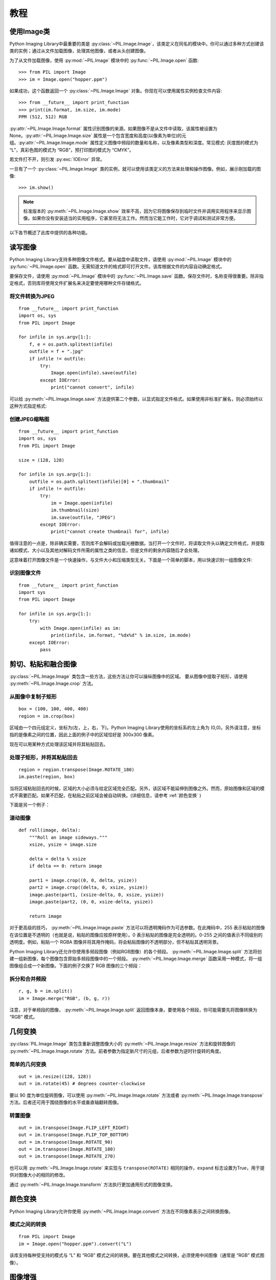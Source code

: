 教程
========

使用Image类
---------------

Python Imaging Library中最重要的类是 :py:class:`~PIL.Image.Image`，该类定义在同名的模块中。你可以通过多种方式创建该类的实例；通过从文件加载图像，处理其他图像，或者从头创建图像。

为了从文件加载图像，使用 :py:mod:`~PIL.Image` 模块中的 :py:func:`~PIL.Image.open` 函数::

    >>> from PIL import Image
    >>> im = Image.open("hopper.ppm")

如果成功，这个函数返回一个 :py:class:`~PIL.Image.Image` 对象。你现在可以使用属性实例检查文件内容::

    >>> from __future__ import print_function
    >>> print(im.format, im.size, im.mode)
    PPM (512, 512) RGB

:py:attr:`~PIL.Image.Image.format` 属性识别图像的来源。如果图像不是从文件中读取，该属性被设置为 None。:py:attr:`~PIL.Image.Image.size` 属性是一个包含宽度和高度(以像素为单位)的元组。:py:attr:`~PIL.Image.Image.mode` 属性定义图像中频段的数量和名称，以及像素类型和深度。常见模式: 灰度图的模式为 “L”，真彩色图的模式为 “RGB”，预打印图的模式为 “CMYK”。

若文件打不开，则引发 :py:exc:`IOError` 异常。

一旦有了一个 :py:class:`~PIL.Image.Image` 类的实例，就可以使用该类定义的方法来处理和操作图像。例如，展示刚加载的图像::

    >>> im.show()

.. note::

    标准版本的 :py:meth:`~PIL.Image.Image.show` 效率不高，因为它将图像保存到临时文件并调用实用程序来显示图像。如果你没有安装适当的实用程序，它甚至将无法工作。然而当它能工作时，它对于调试和测试非常方便。

以下各节概述了此库中提供的各种功能。

读写图像
--------------------------

Python Imaging Library支持多种图像文件格式。要从磁盘中读取文件，请使用 :py:mod:`~PIL.Image` 模块中的 :py:func:`~PIL.Image.open` 函数。无需知道文件的格式即可打开文件。该库根据文件的内容自动确定格式。

要保存文件，请使用 :py:mod:`~PIL.Image` 模块中的 :py:func:`~PIL.Image.save` 函数。保存文件时，名称变得很重要。除非指定格式，否则库将使用文件扩展名来决定要使用哪种文件存储格式。

将文件转换为JPEG
^^^^^^^^^^^^^^^^^^^^^

::

    from __future__ import print_function
    import os, sys
    from PIL import Image

    for infile in sys.argv[1:]:
        f, e = os.path.splitext(infile)
        outfile = f + ".jpg"
        if infile != outfile:
            try:
                Image.open(infile).save(outfile)
            except IOError:
                print("cannot convert", infile)

可以给 :py:meth:`~PIL.Image.Image.save` 方法提供第二个参数，以显式指定文件格式。如果使用非标准扩展名，则必须始终以这种方式指定格式:

创建JPEG缩略图
^^^^^^^^^^^^^^^^^^^^^^

::

    from __future__ import print_function
    import os, sys
    from PIL import Image

    size = (128, 128)

    for infile in sys.argv[1:]:
        outfile = os.path.splitext(infile)[0] + ".thumbnail"
        if infile != outfile:
            try:
                im = Image.open(infile)
                im.thumbnail(size)
                im.save(outfile, "JPEG")
            except IOError:
                print("cannot create thumbnail for", infile)

值得注意的一点是，除非确实需要，否则库不会解码或加载光栅数据。当打开一个文件时，将读取文件头以确定文件格式，并提取诸如模式、大小以及其他对解码文件所需的属性之类的信息，但是文件的剩余内容随后才会处理。

这意味着打开图像文件是一个快速操作，与文件大小和压缩类型无关。下面是一个简单的脚本，用以快速识别一组图像文件:

识别图像文件
^^^^^^^^^^^^^^^^^^^^

::

    from __future__ import print_function
    import sys
    from PIL import Image

    for infile in sys.argv[1:]:
        try:
            with Image.open(infile) as im:
                print(infile, im.format, "%dx%d" % im.size, im.mode)
        except IOError:
            pass

剪切、粘贴和融合图像
------------------------------------

:py:class:`~PIL.Image.Image` 类包含一些方法，这些方法让你可以操纵图像中的区域。 要从图像中提取子矩形，请使用 :py:meth:`~PIL.Image.Image.crop` 方法。

从图像中复制子矩形
^^^^^^^^^^^^^^^^^^^^^^^^^^^^^^^^^^^^

::

    box = (100, 100, 400, 400)
    region = im.crop(box)

区域由一个四元组定义，坐标为(左，上，右，下)。Python Imaging Library使用的坐标系的左上角为 (0,0)。另外请注意，坐标指的是像素之间的位置，因此上面的例子中的区域恰好是 300x300 像素。

现在可以用某种方式处理该区域并将其粘贴回去。

处理子矩形，并将其粘贴回去
^^^^^^^^^^^^^^^^^^^^^^^^^^^^^^^^^^^^^^^^^^^^^^

::

    region = region.transpose(Image.ROTATE_180)
    im.paste(region, box)

当将区域粘贴回去的时候，区域的大小必须与给定区域完全匹配。另外，该区域不能延伸到图像之外。然而，原始图像和区域的模式不需要匹配。如果不匹配，在粘贴之前区域会被自动转换。(详细信息，请参考 :ref:`颜色变换` )

下面是另一个例子：

滚动图像
^^^^^^^^^^^^^^^^

::

    def roll(image, delta):
        """Roll an image sideways."""
        xsize, ysize = image.size

        delta = delta % xsize
        if delta == 0: return image

        part1 = image.crop((0, 0, delta, ysize))
        part2 = image.crop((delta, 0, xsize, ysize))
        image.paste(part1, (xsize-delta, 0, xsize, ysize))
        image.paste(part2, (0, 0, xsize-delta, ysize))

        return image

对于更高级的技巧， :py:meth:`~PIL.Image.Image.paste` 方法可以将透明掩码作为可选参数。在此掩码中，255 表示粘贴的图像在该位置是不透明的（也就是说，粘贴的图像应按原样使用）。0 表示粘贴的图像是完全透明的。0-255 之间的值表示不同级别的透明度。例如，粘贴一个 RGBA 图像并将其用作掩码，将会粘贴图像的不透明部分，但不粘贴其透明背景。

Python Imaging Library还允许你使用多频段图像（例如RGB图像）的各个频段。 :py:meth:`~PIL.Image.Image.split` 方法将创建一组新图像，每个图像包含原始多频段图像中的一个频段。 :py:meth:`~PIL.Image.Image.merge` 函数采用一种模式，将一组图像组合成一个新图像。下面的例子交换了 RGB 图像的三个频段：

拆分和合并频段
^^^^^^^^^^^^^^^^^^^^^^^^^^^

::

    r, g, b = im.split()
    im = Image.merge("RGB", (b, g, r))

注意，对于单频段的图像， :py:meth:`~PIL.Image.Image.split` 返回图像本身。要使用各个频段，你可能需要先将图像转换为 “RGB” 模式。

几何变换
----------------------

:py:class:`PIL.Image.Image` 类包含重新调整图像大小的 :py:meth:`~PIL.Image.Image.resize` 方法和旋转图像的 :py:meth:`~PIL.Image.Image.rotate` 方法。前者参数为指定新尺寸的元组，后者参数为逆时针旋转的角度。

简单的几何变换
^^^^^^^^^^^^^^^^^^^^^^^^^^

::

    out = im.resize((128, 128))
    out = im.rotate(45) # degrees counter-clockwise

要以 90 度为单位旋转图像，可以使用 :py:meth:`~PIL.Image.Image.rotate` 方法或者 :py:meth:`~PIL.Image.Image.transpose` 方法。后者还可用于围绕图像的水平或垂直轴翻转图像。

转置图像
^^^^^^^^^^^^^^^^^^^^

::

    out = im.transpose(Image.FLIP_LEFT_RIGHT)
    out = im.transpose(Image.FLIP_TOP_BOTTOM)
    out = im.transpose(Image.ROTATE_90)
    out = im.transpose(Image.ROTATE_180)
    out = im.transpose(Image.ROTATE_270)

也可以用 :py:meth:`~PIL.Image.Image.rotate` 来实现与 ``transpose(ROTATE)`` 相同的操作，``expand`` 标志设置为True，用于提供对图像大小的相同的修改。

通过 :py:meth:`~PIL.Image.Image.transform` 方法执行更加通用形式的图像变换。

.. _颜色变换:

颜色变换
----------------

Python Imaging Library允许你使用 :py:meth:`~PIL.Image.Image.convert` 方法在不同像素表示之间转换图像。

模式之间的转换
^^^^^^^^^^^^^^^^^^^^^^^^

::

    from PIL import Image
    im = Image.open("hopper.ppm").convert("L")

该库支持每种受支持的模式与 “L” 和 “RGB” 模式之间的转换。要在其他模式之间转换，必须使用中间图像（通常是 “RGB” 模式图像）。

图像增强
-----------------

Python Imaging Library提供了许多可用于增强图像的方法和模块。

滤波器
^^^^^^^^^

:py:mod:`~PIL.ImageFilter` 模块包含许多可以与 :py:meth:`~PIL.Image.Image.filter` 方法一起使用的预定义增强滤波器。

应用滤波器
~~~~~~~~~~~~~~~~

::

    from PIL import ImageFilter
    out = im.filter(ImageFilter.DETAIL)

点操作
^^^^^^^^^^^^^^^^

:py:meth:`~PIL.Image.Image.point` 方法可用于转换图像的像素值（例如，图像对比度操纵）。大多数情况下，需要一个参数的函数对象可以传递给该方法。根据该函数处理每个像素：

应用点变换
~~~~~~~~~~~~~~~~~~~~~~~~~

::

    # multiply each pixel by 1.2
    out = im.point(lambda i: i * 1.2)

使用上述技术，你可以快速将任何简单表达式应用于图像。你还可以结合 :py:meth:`~PIL.Image.Image.point` 和 :py:meth:`~PIL.Image.Image.paste` 方法来选择性地修改图像：


处理各个频段
~~~~~~~~~~~~~~~~~~~~~~~~~~~

::

    # split the image into individual bands
    source = im.split()

    R, G, B = 0, 1, 2

    # select regions where red is less than 100
    mask = source[R].point(lambda i: i < 100 and 255)

    # process the green band
    out = source[G].point(lambda i: i * 0.7)

    # paste the processed band back, but only where red was < 100
    source[G].paste(out, None, mask)

    # build a new multiband image
    im = Image.merge(im.mode, source)

注意创建掩码的语法::

    imout = im.point(lambda i: expression and 255)

Python根据确定结果的必要，仅评估逻辑表达式的部分，并返回最后检查的值作为表达式的结果。因此，如果上面的表达式为 false(0)，Python 不会查看第二个操作数，因此返回 0。否则返回 255。

增强
^^^^^^^^^^^

要进行更高级的图像增强，可以使用 :py:mod:`~PIL.ImageEnhance` 中的类。一旦从图像中创建，可以使用增强对象快速尝试不同的设置。

你可以通过这种方式调整对比度，亮度，色彩平衡和清晰度。

增强图像
~~~~~~~~~~~~~~~~

::

    from PIL import ImageEnhance

    enh = ImageEnhance.Contrast(im)
    enh.enhance(1.3).show("30% more contrast")

图像序列
---------------

Python Imaging Library包含对图像序列（也称为动画格式）的一些基本支持。支持的格式包含 FLI/FLC，GIF和一些实验性格式。TIFF 文件也可以包含多帧。

当打开序列文件时，PIL 自动加载序列的第一帧。你可以使用 :py:func:`~PIL.Image.seek` 和 :py:func:`~PIL.Image.tell` 方法在不同帧之间移动：

读取序列
^^^^^^^^^^^^^^^^^

::

    from PIL import Image

    im = Image.open("animation.gif")
    im.seek(1) # skip to the second frame

    try:
        while 1:
            im.seek(im.tell()+1)
            # do something to im
    except EOFError:
        pass # end of sequence

如本例所示，当序列结束时，你将受到 :py:exc:`EOFError` 异常。

下面的类可以让你使用 for 语句遍历序列：

使用ImageSequence Iterator类
^^^^^^^^^^^^^^^^^^^^^^^^^^^^^^^^^^^^^^

::

    from PIL import ImageSequence
    for frame in ImageSequence.Iterator(im):
        # ...do something to frame...


Postscript 打印
-------------------

Python Imaging Library包含用于在 Postscript 打印机上打印图像，文本和图形的函数。下面是一个简单示例：

绘制Postscript
^^^^^^^^^^^^^^^^^^

::

    from PIL import Image
    from PIL import PSDraw

    im = Image.open("hopper.ppm")
    title = "hopper"
    box = (1*72, 2*72, 7*72, 10*72) # in points

    ps = PSDraw.PSDraw() # default is sys.stdout
    ps.begin_document(title)

    # draw the image (75 dpi)
    ps.image(box, im, 75)
    ps.rectangle(box)

    # draw title
    ps.setfont("HelveticaNarrow-Bold", 36)
    ps.text((3*72, 4*72), title)

    ps.end_document()

更多关于读取图像
----------------------

如前所述， :py:mod:`~PIL.Image` 模块中的 :py:func:`~PIL.Image.open` 函数用于打开图像文件。大多数情况下，只需将文件名作为参数传递给它：::

    from PIL import Image
    im = Image.open("hopper.ppm")

如果一切顺利，结果是一个 :py:class:`PIL.Image.Image` 对象。否则引发 :exc:`IOError` 异常。

你可以使用类似文件的对象代替文件名。该对象必须实现 :py:meth:`~file.read`, :py:meth:`~file.seek` 和 :py:meth:`~file.tell` 方法，并以二进制模式打开。

从打开的文件中读取
^^^^^^^^^^^^^^^^^^^^^^^^^

::

    from PIL import Image
    with open("hopper.ppm", "rb") as fp:
        im = Image.open(fp)

要想从字符串数据中读取图像，使用 :py:class:`~StringIO.StringIO` 类：

从字符串中读取
^^^^^^^^^^^^^^^^^^^^^

::

    from PIL import Image
    import StringIO
    im = Image.open(StringIO.StringIO(buffer))

注意，在读取图像头之前，库会倒退文件（使用 ``seek(0)``）。另外，在读取图像数据时，也可以使用 seek。如果图像文件嵌在较大的文件中（比如 tar 文件），你可以使用 :py:class:`~PIL.ContainerIO` 或者 :py:class:`~PIL.TarIO` 模块来访问它。

从tar文档中读取
^^^^^^^^^^^^^^^^^^^^^^^^^^

::

    from PIL import Image, TarIO

    fp = TarIO.TarIO("Tests/images/hopper.tar", "hopper.jpg")
    im = Image.open(fp)

控制解码器
-----------------------

一些解码器允许你在从文件中读取图像时对其进行操作。在创建缩略图（通常速度比质量重要）和打印到单色激光打印机（仅需要灰度版本的图像）时，
通常可以使用它来加速解码。

:py:meth:`~PIL.Image.Image.draft` 方法处理已经打开但尚未加载的图像，因此它尽可能匹配给定的模式和大小。这是通过重新配置图像解码器来完成的。

以 draft 模式读取
^^^^^^^^^^^^^^^^^^^^^

仅适用于 JPEG 和 MPO 文件。

::

    from PIL import Image
    from __future__ import print_function
    im = Image.open(file)
    print("original =", im.mode, im.size)

    im.draft("L", (100, 100))
    print("draft =", im.mode, im.size)

打印信息如下::

    original = RGB (512, 512)
    draft = L (128, 128)

注意，生成的图像可能与要求的模式和尺寸不完全匹配。为确保图像不大于给定的大小，请使用 :py:func:`~PIL.Image.thumbnail` 方法。